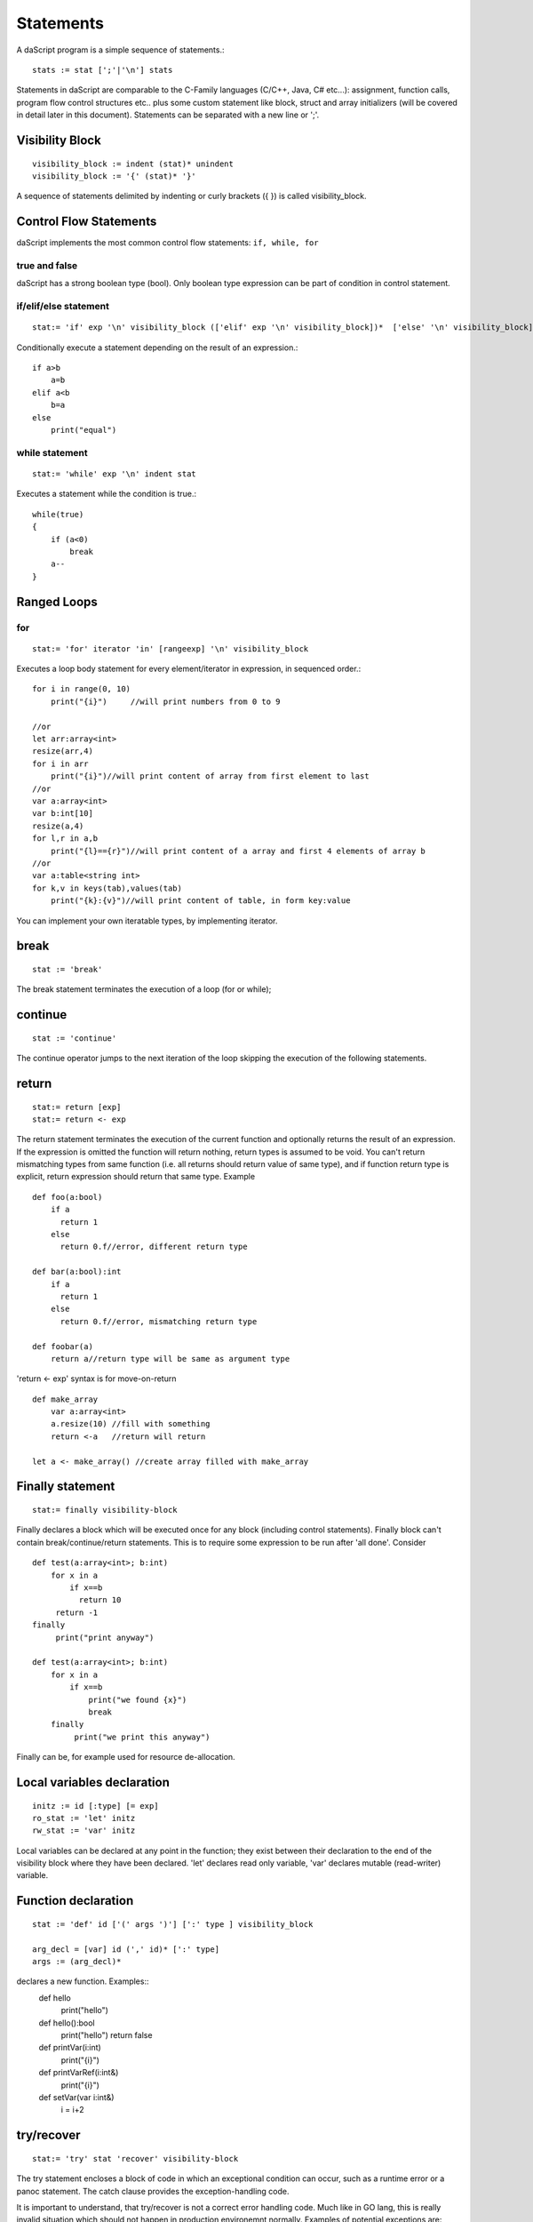 .. _statements:


=================
Statements
=================

.. index::
    single: statements

A daScript program is a simple sequence of statements.::

    stats := stat [';'|'\n'] stats

Statements in daScript are comparable to the C-Family languages (C/C++, Java, C#
etc...): assignment, function calls, program flow control structures etc.. plus some
custom statement like block, struct and array initializers (will be covered in detail
later in this document).
Statements can be separated with a new line or ';'.

----------------
Visibility Block
----------------

.. index::
    pair: block; statement

::

    visibility_block := indent (stat)* unindent
    visibility_block := '{' (stat)* '}'

A sequence of statements delimited by indenting or curly brackets ({ }) is called visibility_block.

-----------------------
Control Flow Statements
-----------------------

.. index::
    single: control flow statements

daScript implements the most common control flow statements: ``if, while, for``

^^^^^^^^^^^^^^
true and false
^^^^^^^^^^^^^^

.. index::
    single: true and false
    single: true
    single: false

daScript has a strong boolean type (bool). Only boolean type expression can be part of condition in control statement.

^^^^^^^^^^^^^^^^^^^^^^^^^^^^^^^^^^
if/elif/else statement
^^^^^^^^^^^^^^^^^^^^^^^^^^^^^^^^^^

.. index::
    pair: if/else; statement
    pair: if; statement
    pair: else; statement

::

    stat:= 'if' exp '\n' visibility_block (['elif' exp '\n' visibility_block])*  ['else' '\n' visibility_block]

Conditionally execute a statement depending on the result of an expression.::

    if a>b
        a=b
    elif a<b
        b=a
    else
        print("equal")

^^^^^^^^^^^^^^^^^
while statement
^^^^^^^^^^^^^^^^^

.. index::
    pair: while; statement

::

    stat:= 'while' exp '\n' indent stat

Executes a statement while the condition is true.::

      while(true)
      {
          if (a<0)
              break
          a--
      }

------------
Ranged Loops
------------

.. index::
    single: Loops

^^^^^^^^
for
^^^^^^^^

.. index::
    pair: for; statement

::

    stat:= 'for' iterator 'in' [rangeexp] '\n' visibility_block

Executes a loop body statement for every element/iterator in expression, in sequenced order.::

    for i in range(0, 10)
        print("{i}")     //will print numbers from 0 to 9
    
    //or
    let arr:array<int>
    resize(arr,4)
    for i in arr
        print("{i}")//will print content of array from first element to last
    //or
    var a:array<int>
    var b:int[10]
    resize(a,4)
    for l,r in a,b
        print("{l}=={r}")//will print content of a array and first 4 elements of array b
    //or
    var a:table<string int>
    for k,v in keys(tab),values(tab)
        print("{k}:{v}")//will print content of table, in form key:value

You can implement your own iteratable types, by implementing iterator.

-------
break
-------

.. index::
    pair: break; statement

::

    stat := 'break'

The break statement terminates the execution of a loop (for or while);

---------
continue
---------

.. index::
    pair: continue; statement

::

    stat := 'continue'

The continue operator jumps to the next iteration of the loop skipping the execution of
the following statements.

---------
return
---------

.. index::
    pair: return; statement

::

    stat:= return [exp]
    stat:= return <- exp

The return statement terminates the execution of the current function and
optionally returns the result of an expression. If the expression is omitted the function
will return nothing, return types is assumed to be void.
You can't return mismatching types from same function (i.e. all returns should return value of same type), and if function return type is explicit, return expression should return that same type.
Example ::

    def foo(a:bool)
        if a
          return 1
        else
          return 0.f//error, different return type

    def bar(a:bool):int
        if a
          return 1
        else
          return 0.f//error, mismatching return type

    def foobar(a)
        return a//return type will be same as argument type

'return <- exp' syntax is for move-on-return ::

    def make_array
        var a:array<int>
        a.resize(10) //fill with something
        return <-a   //return will return

    let a <- make_array() //create array filled with make_array

------------------
Finally statement
------------------

.. index::
    pair: finally; statement

::

    stat:= finally visibility-block

Finally declares a block which will be executed once for any block (including control statements). Finally block can't contain break/continue/return statements.
This is to require some expression to be run after 'all done'. Consider ::

    def test(a:array<int>; b:int)
        for x in a
            if x==b
              return 10
         return -1
    finally
         print("print anyway")

    def test(a:array<int>; b:int)
        for x in a
            if x==b
                print("we found {x}")
                break
        finally
             print("we print this anyway")

Finally can be, for example used for resource de-allocation.

---------------------------
Local variables declaration
---------------------------

.. index::
    pair: Local variables declaration; statement

::

    initz := id [:type] [= exp]
    ro_stat := 'let' initz
    rw_stat := 'var' initz

Local variables can be declared at any point in the function; they exist between their
declaration to the end of the visibility block where they have been declared.
'let' declares read only variable, 'var' declares mutable (read-writer) variable.

--------------------
Function declaration
--------------------

.. index::
    pair: Function declaration; statement

::

    stat := 'def' id ['(' args ')'] [':' type ] visibility_block

    arg_decl = [var] id (',' id)* [':' type]
    args := (arg_decl)*

declares a new function. Examples::
    def hello
        print("hello")
    def hello():bool
        print("hello")
        return false
    def printVar(i:int)
        print("{i}")
    def printVarRef(i:int&)
        print("{i}")
    def setVar(var i:int&)
        i = i+2

-----------
try/recover
-----------

.. index::
    pair: try/recover; statement

::

    stat:= 'try' stat 'recover' visibility-block

The try statement encloses a block of code in which an exceptional condition can occur,
such as a runtime error or a panoc statement. The catch clause provides the exception-handling
code.

It is important to understand, that try/recover is not a correct error handling code.
Much like in GO lang, this is really invalid situation which should not happen in production environemnt normally.
Examples of potential exceptions are: dereferencing null pointer, indexing array out of bounds, etc

-----------
panic
-----------

.. index::
    pair: panic; statement

::

    stat:= 'panic' '(' [string-exp] ')'

Panics in runtime. String expression will be output to log.

----------------
global variables
----------------

.. index::
    pair: let; statement

::

    stat:= 'let' '\n' indent id '=' expression

Declares a constant global variable. This variable will be inited once during initialization of script (or each time when script init is manually called).

--------------
enum
--------------

.. index::
    pair: enum; statement

::

    enumerations := ( 'id' ) '\n'
    stat:= 'enum' id indent enumerations unindent

Declares an enumeration (see :ref:`Constants & Enumerations <constants_and_enumerations>`).

--------------------
Expression statement
--------------------

.. index::
    pair: Expression statement; statement

::

    stat := exp

In daScript every expression is also allowed as statement, if so, the result of the
expression is thrown away.

